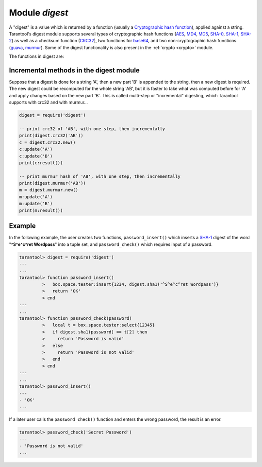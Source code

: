 .. _digest:

-------------------------------------------------------------------------------
                            Module `digest`
-------------------------------------------------------------------------------

.. module:: digest

A "digest" is a value which is returned by a function (usually a
`Cryptographic hash function`_), applied against a string. Tarantool's digest
module supports several types of cryptographic hash functions (AES_, MD4_,
MD5_, SHA-0_, SHA-1_, SHA-2_) as well as a checksum function (CRC32_), two
functions for base64_, and two non-cryptographic hash functions (guava_, murmur_).
Some of the digest functionality is also present in the :ref:`crypto <crypto>`
module.

The functions in digest are:

.. function:: digest.aes256cbc.encrypt(string, key, iv)
              digest.aes256cbc.decrypt(string, key, iv)

    Returns 256-bit binary string = digest made with AES.

.. function:: md4(string)

    Returns 128-bit binary string = digest made with MD4.

.. function:: md4_hex(string)

    Returns 32-byte string = hexadecimal of a digest calculated with md4.

.. function:: md5(string)

    Returns 128-bit binary string = digest made with MD5.

.. function:: md5_hex(string)

    Returns 32-byte string = hexadecimal of a digest calculated with md5.

.. function:: sha(string)

    Returns 160-bit binary string = digest made with SHA-0.|br|
    Not recommended.

.. function:: sha_hex(string)

    Returns 40-byte string = hexadecimal of a digest calculated with sha.

.. function:: sha1(string)

    Returns 160-bit binary string = digest made with SHA-1.

.. function:: sha1_hex(string)

    Returns 40-byte string = hexadecimal of a digest calculated with sha1.

.. function:: sha224(string)

    Returns 224-bit binary string = digest made with SHA-2.

.. function:: sha224_hex(string)

    Returns 56-byte string = hexadecimal of a digest calculated with sha224.

.. function:: sha256(string)

    Returns 256-bit binary string =  digest made with SHA-2.

.. function:: sha256_hex(string)

    Returns 64-byte string = hexadecimal of a digest calculated with sha256.

.. function:: sha384(string)

    Returns 384-bit binary string =  digest made with SHA-2.

.. function:: sha384_hex(string)

    Returns 96-byte string = hexadecimal of a digest calculated with sha384.

.. function:: sha512(string)

    Returns 512-bit binary tring = digest made with SHA-2.

.. function:: sha512_hex(string)

    Returns 128-byte string = hexadecimal of a digest calculated with sha512.

.. function:: base64_encode(string[, {options}]

    Returns base64 encoding from a regular string.
    The possible options are:
    ``nopad`` -- result must not include '=' for padding at the end,
    ``nowrap`` -- result must not include line feed for splitting lines after 72 characters,
    ``urlsafe`` -- result must not include '=' or line feed, and may contain '-' or '_' instead of '+' or '/'
    for positions 62 and 63 in the index table.
    Options may be true or false, the default value is false.
    For example: ``digest.base64_encode(string_variable,{nopad=true})``.

.. function:: base64_decode(string)

    Returns a regular string from a base64 encoding.

.. function:: urandom(integer)

    Returns array of random bytes with length = integer.

.. function:: crc32(string)

    Returns 32-bit checksum made with CRC32.

    The crc32 and crc32_update functions use the `CRC-32C (Castagnoli)`_
    polynomial value: ``0x1EDC6F41`` / ``4812730177``. If it is necessary to be
    compatible with other checksum functions in other programming languages,
    ensure that the other functions use the same polynomial value.

    For example, in Python, install the ``crcmod`` package and say:

      >>> import crcmod
      >>> fun = crcmod.mkCrcFun('4812730177')
      >>> fun('string')
      3304160206L

    In Perl, install the ``Digest::CRC`` module and run the following code:

    .. code-block:: perl

      use Digest::CRC;
      $d = Digest::CRC->new(width => 32, poly => 0x1EDC6F41, init => 0xFFFFFFFF, refin => 1, refout => 1);
      $d->add('string');
      print $d->digest;

    (the expected output is 3304160206).

.. _CRC-32C (Castagnoli): https://en.wikipedia.org/wiki/Cyclic_redundancy_check#Standards_and_common_use

.. function:: digest.crc32.new()

    Initiates incremental crc32.
    See :ref:`incremental methods <digest-incremental_digests>` notes.

.. _digest-guava:

.. function:: guava(state, bucket)

    Returns a number made with consistent hash.

    The guava function uses the `Consistent Hashing`_ algorithm of the Google
    guava library. The first parameter should be a hash code; the second
    parameter should be the number of buckets; the returned value will be an
    integer between 0 and the number of buckets. For example,

    .. code-block:: tarantoolsession

        tarantool> digest.guava(10863919174838991, 11)
        ---
        - 8
        ...


.. function:: murmur(string)

    Returns 32-bit binary string = digest made with MurmurHash.

.. function:: digest.murmur.new([seed])


    Initiates incremental MurmurHash.
    See :ref:`incremental methods <digest-incremental_digests>` notes.

.. _digest-incremental_digests:

========================================
Incremental methods in the digest module
========================================

Suppose that a digest is done for a string 'A', then a new part 'B' is appended
to the string, then a new digest is required. The new digest could be recomputed
for the whole string 'AB', but it is faster to take what was computed before for
'A' and apply changes based on the new part 'B'. This is called multi-step or
"incremental" digesting, which Tarantool supports with crc32 and with murmur...

.. code-block:: lua

      digest = require('digest')

      -- print crc32 of 'AB', with one step, then incrementally
      print(digest.crc32('AB'))
      c = digest.crc32.new()
      c:update('A')
      c:update('B')
      print(c:result())

      -- print murmur hash of 'AB', with one step, then incrementally
      print(digest.murmur('AB'))
      m = digest.murmur.new()
      m:update('A')
      m:update('B')
      print(m:result())

=================================================
                     Example
=================================================

In the following example, the user creates two functions, ``password_insert()``
which inserts a SHA-1_ digest of the word "**^S^e^c^ret Wordpass**" into a tuple
set, and ``password_check()`` which requires input of a password.

.. code-block:: tarantoolsession

    tarantool> digest = require('digest')
    ---
    ...
    tarantool> function password_insert()
             >   box.space.tester:insert{1234, digest.sha1('^S^e^c^ret Wordpass')}
             >   return 'OK'
             > end
    ---
    ...
    tarantool> function password_check(password)
             >   local t = box.space.tester:select{12345}
             >   if digest.sha1(password) == t[2] then
             >     return 'Password is valid'
             >   else
             >     return 'Password is not valid'
             >   end
             > end
    ---
    ...
    tarantool> password_insert()
    ---
    - 'OK'
    ...

If a later user calls the ``password_check()`` function and enters the wrong
password, the result is an error.

.. code-block:: tarantoolsession

    tarantool> password_check('Secret Password')
    ---
    - 'Password is not valid'
    ...

.. _AES: https://en.wikipedia.org/wiki/Advanced_Encryption_Standard
.. _SHA-0: https://en.wikipedia.org/wiki/Sha-0
.. _SHA-1: https://en.wikipedia.org/wiki/Sha-1
.. _SHA-2: https://en.wikipedia.org/wiki/Sha-2
.. _MD4: https://en.wikipedia.org/wiki/Md4
.. _MD5: https://en.wikipedia.org/wiki/Md5
.. _CRC32: https://en.wikipedia.org/wiki/Cyclic_redundancy_check
.. _base64: https://en.wikipedia.org/wiki/Base64
.. _Cryptographic hash function: https://en.wikipedia.org/wiki/Cryptographic_hash_function
.. _Consistent Hashing: https://en.wikipedia.org/wiki/Consistent_hashing
.. _CRC-32C (Castagnoli): https://en.wikipedia.org/wiki/Cyclic_redundancy_check#Standards_and_common_use
.. _guava: https://code.google.com/p/guava-libraries/wiki/HashingExplained
.. _Murmur: https://en.wikipedia.org/wiki/MurmurHash
